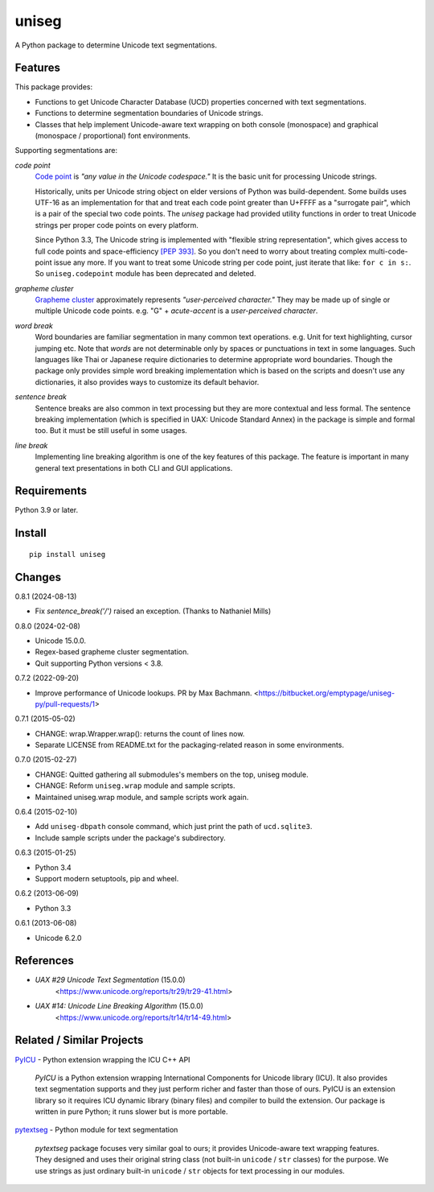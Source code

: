 ======
uniseg
======

A Python package to determine Unicode text segmentations.


Features
========

This package provides:

- Functions to get Unicode Character Database (UCD) properties concerned with
  text segmentations.
- Functions to determine segmentation boundaries of Unicode strings.
- Classes that help implement Unicode-aware text wrapping on both console
  (monospace) and graphical (monospace / proportional) font environments.

Supporting segmentations are:

*code point*
    `Code point <https://www.unicode.org/glossary/#code_point>`_ is *"any value
    in the Unicode codespace."* It is the basic unit for processing Unicode
    strings.

    Historically, units per Unicode string object on elder versions of Python
    was build-dependent.  Some builds uses UTF-16 as an implementation for that
    and treat each code point greater than U+FFFF as a "surrogate pair", which
    is a pair of the special two code points.  The `uniseg` package had
    provided utility functions in order to treat Unicode strings per proper
    code points on every platform.

    Since Python 3.3, The Unicode string is implemented with "flexible string
    representation", which gives access to full code points and
    space-efficiency `[PEP 393]`_.  So you don't need to worry about treating complex
    multi-code-point issue any more.  If you want to treat some Unicode
    string per code point, just iterate that like: ``for c in s:``.  So
    ``uniseg.codepoint`` module has been deprecated and deleted.

    .. _[PEP 393]: https://peps.python.org/pep-0393/

*grapheme cluster*
    `Grapheme cluster <https://www.unicode.org/glossary/#grapheme_cluster>`_
    approximately represents *"user-perceived character."*  They may be made
    up of single or multiple Unicode code points.  e.g. "G" + *acute-accent* is
    a *user-perceived character*.

*word break*
    Word boundaries are familiar segmentation in many common text operations.
    e.g. Unit for text highlighting, cursor jumping etc.  Note that *words* are
    not determinable only by spaces or punctuations in text in some languages.
    Such languages like Thai or Japanese require dictionaries to determine
    appropriate word boundaries.  Though the package only provides simple word
    breaking implementation which is based on the scripts and doesn't use any
    dictionaries, it also provides ways to customize its default behavior.

*sentence break*
    Sentence breaks are also common in text processing but they are more
    contextual and less formal.  The sentence breaking implementation (which is
    specified in UAX: Unicode Standard Annex) in the package is simple and
    formal too.  But it must be still useful in some usages.

*line break*
    Implementing line breaking algorithm is one of the key features of this
    package.  The feature is important in many general text presentations in
    both CLI and GUI applications.


Requirements
============

Python 3.9 or later.


Install
=======

::

  pip install uniseg


Changes
=======

0.8.1 (2024-08-13)

- Fix `sentence_break('/')` raised an exception. (Thanks to Nathaniel Mills)

0.8.0 (2024-02-08)

- Unicode 15.0.0.
- Regex-based grapheme cluster segmentation.
- Quit supporting Python versions < 3.8.

0.7.2 (2022-09-20)

- Improve performance of Unicode lookups. PR by Max Bachmann.
  <https://bitbucket.org/emptypage/uniseg-py/pull-requests/1>

0.7.1 (2015-05-02)

- CHANGE: wrap.Wrapper.wrap(): returns the count of lines now.
- Separate LICENSE from README.txt for the packaging-related reason in some
  environments.

0.7.0 (2015-02-27)

- CHANGE: Quitted gathering all submodules's members on the top, uniseg
  module.
- CHANGE: Reform ``uniseg.wrap`` module and sample scripts.
- Maintained uniseg.wrap module, and sample scripts work again.

0.6.4 (2015-02-10)

- Add ``uniseg-dbpath`` console command, which just print the path of
  ``ucd.sqlite3``.
- Include sample scripts under the package's subdirectory.

0.6.3 (2015-01-25)

- Python 3.4
- Support modern setuptools, pip and wheel.

0.6.2 (2013-06-09)

- Python 3.3

0.6.1 (2013-06-08)

- Unicode 6.2.0


References
==========

- *UAX #29 Unicode Text Segmentation* (15.0.0)
    <https://www.unicode.org/reports/tr29/tr29-41.html>
- *UAX #14: Unicode Line Breaking Algorithm* (15.0.0)
    <https://www.unicode.org/reports/tr14/tr14-49.html>


Related / Similar Projects
==========================

`PyICU <https://pypi.python.org/pypi/PyICU>`_ - Python extension wrapping the
ICU C++ API

    *PyICU* is a Python extension wrapping International Components for
    Unicode library (ICU). It also provides text segmentation supports and
    they just perform richer and faster than those of ours. PyICU is an
    extension library so it requires ICU dynamic library (binary files) and
    compiler to build the extension. Our package is written in pure Python;
    it runs slower but is more portable.

`pytextseg <https://pypi.python.org/pypi/pytextseg>`_ - Python module for text
segmentation

    *pytextseg* package focuses very similar goal to ours; it provides
    Unicode-aware text wrapping features. They designed and uses their
    original string class (not built-in ``unicode`` / ``str`` classes) for the
    purpose. We use strings as just ordinary built-in ``unicode`` / ``str``
    objects for text processing in our modules.
